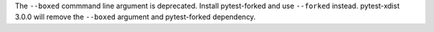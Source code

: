 The ``--boxed`` commmand line argument is deprecated.
Install pytest-forked and use ``--forked`` instead.
pytest-xdist 3.0.0 will remove the ``--boxed`` argument and pytest-forked dependency.
